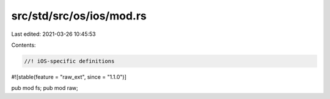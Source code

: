 src/std/src/os/ios/mod.rs
=========================

Last edited: 2021-03-26 10:45:53

Contents:

.. code-block:: rs

    //! iOS-specific definitions

#![stable(feature = "raw_ext", since = "1.1.0")]

pub mod fs;
pub mod raw;


